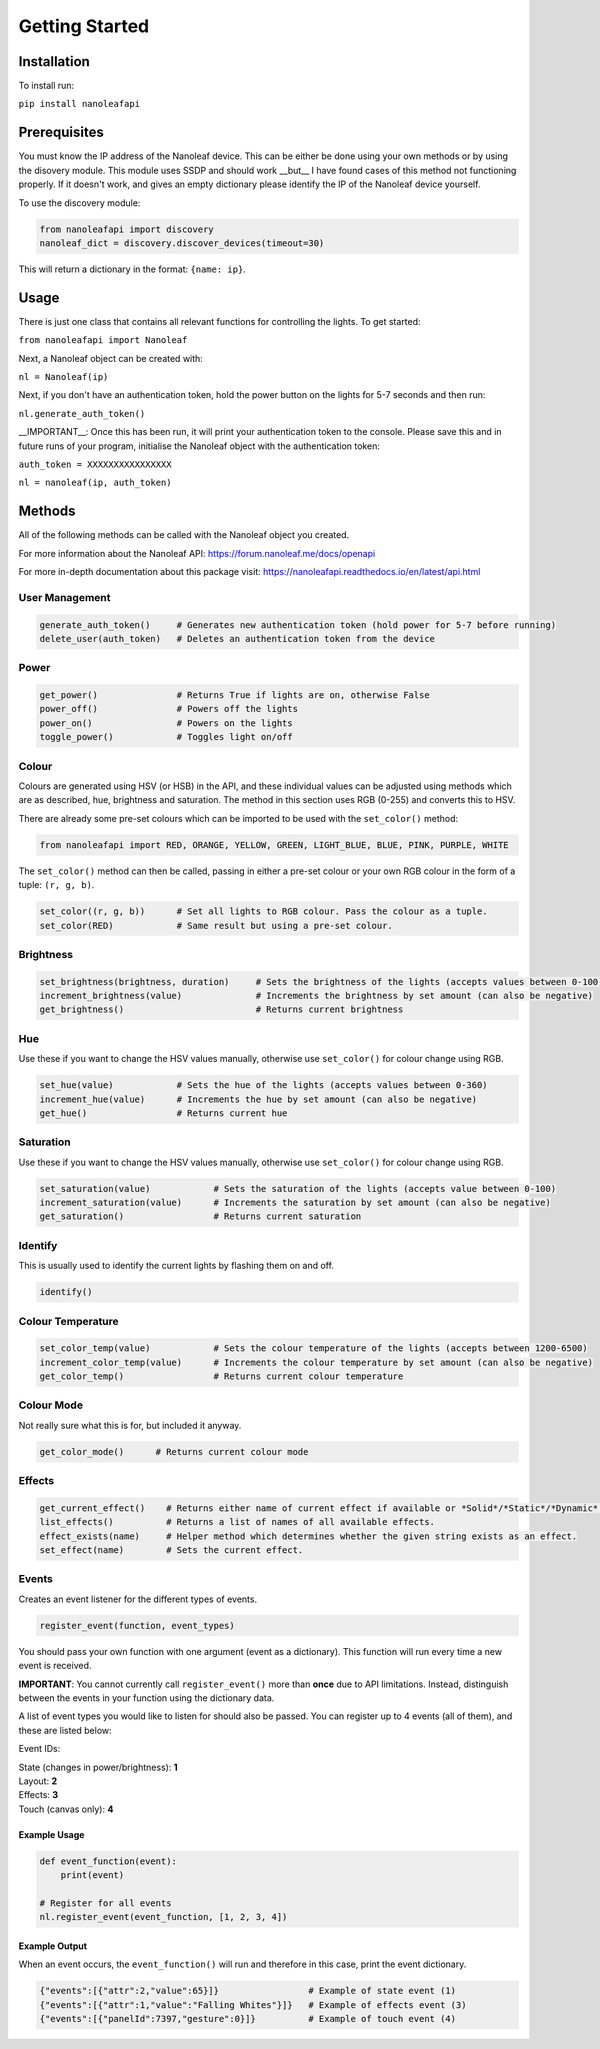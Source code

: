 Getting Started
======================================

Installation
-----------------

To install run:

``pip install nanoleafapi``

Prerequisites
----------------

You must know the IP address of the Nanoleaf device. This can be either be done using your own methods or by using the disovery module. This module uses SSDP and should work __but__ I have found cases of this method not functioning properly. If it doesn't work, and gives an empty dictionary please identify the IP of the Nanoleaf device yourself.

To use the discovery module:

.. code-block:: python

  from nanoleafapi import discovery
  nanoleaf_dict = discovery.discover_devices(timeout=30)

This will return a dictionary in the format: ``{name: ip}``.


Usage
----------------------

There is just one class that contains all relevant functions for controlling the lights. To get started:

``from nanoleafapi import Nanoleaf``

Next, a Nanoleaf object can be created with:

``nl = Nanoleaf(ip)``

Next, if you don't have an authentication token, hold the power button on the lights for 5-7 seconds and then run:

``nl.generate_auth_token()``

__IMPORTANT__: Once this has been run, it will print your authentication token to the console. Please save this and in future runs of your program, initialise the Nanoleaf object with the authentication token:

``auth_token = XXXXXXXXXXXXXXXX``

``nl = nanoleaf(ip, auth_token)``


Methods
-------------------

All of the following methods can be called with the Nanoleaf object you created.

For more information about the Nanoleaf API: https://forum.nanoleaf.me/docs/openapi

For more in-depth documentation about this package visit: https://nanoleafapi.readthedocs.io/en/latest/api.html

User Management
~~~~~~~~~~~~~~~~~~~~~~

.. code-block:: python

  generate_auth_token()     # Generates new authentication token (hold power for 5-7 before running)
  delete_user(auth_token)   # Deletes an authentication token from the device


Power
~~~~~~~~~~~~~~~~~~~~~~

.. code-block:: python

  get_power()               # Returns True if lights are on, otherwise False
  power_off()               # Powers off the lights
  power_on()                # Powers on the lights
  toggle_power()            # Toggles light on/off


Colour
~~~~~~~~~~~~~~~~~~~~~~

Colours are generated using HSV (or HSB) in the API, and these individual values can be adjusted using methods which are as described, hue, brightness and saturation. The method in this section uses RGB (0-255) and converts this to HSV.

There are already some pre-set colours which can be imported to be used with the ``set_color()`` method:

.. code-block:: python

  from nanoleafapi import RED, ORANGE, YELLOW, GREEN, LIGHT_BLUE, BLUE, PINK, PURPLE, WHITE


The ``set_color()`` method can then be called, passing in either a pre-set colour or your own RGB colour in the form of a tuple: ``(r, g, b)``.

.. code-block:: python

  set_color((r, g, b))      # Set all lights to RGB colour. Pass the colour as a tuple.
  set_color(RED)            # Same result but using a pre-set colour.

Brightness
~~~~~~~~~~~~~~~~~~~~~~

.. code-block:: python

  set_brightness(brightness, duration)     # Sets the brightness of the lights (accepts values between 0-100)
  increment_brightness(value)              # Increments the brightness by set amount (can also be negative)
  get_brightness()                         # Returns current brightness


Hue
~~~~~~~~~~~~~~~~~~~~~~

Use these if you want to change the HSV values manually, otherwise use ``set_color()`` for colour change using RGB.

.. code-block:: python

  set_hue(value)            # Sets the hue of the lights (accepts values between 0-360)
  increment_hue(value)      # Increments the hue by set amount (can also be negative)
  get_hue()                 # Returns current hue


Saturation
~~~~~~~~~~~~~~~~~~~~~~

Use these if you want to change the HSV values manually, otherwise use ``set_color()`` for colour change using RGB.

.. code-block:: python

  set_saturation(value)            # Sets the saturation of the lights (accepts value between 0-100)
  increment_saturation(value)      # Increments the saturation by set amount (can also be negative)
  get_saturation()                 # Returns current saturation


Identify
~~~~~~~~~~~~~~~~~~~~~~

This is usually used to identify the current lights by flashing them on and off.

.. code-block:: python

  identify()


Colour Temperature
~~~~~~~~~~~~~~~~~~~~~~

.. code-block:: python

  set_color_temp(value)            # Sets the colour temperature of the lights (accepts between 1200-6500)
  increment_color_temp(value)      # Increments the colour temperature by set amount (can also be negative)
  get_color_temp()                 # Returns current colour temperature


Colour Mode
~~~~~~~~~~~~~~~~~~~~~~

Not really sure what this is for, but included it anyway.

.. code-block:: python

  get_color_mode()      # Returns current colour mode


Effects
~~~~~~~~~~~~~~~~~~~~~~

.. code-block:: python

  get_current_effect()    # Returns either name of current effect if available or *Solid*/*Static*/*Dynamic*.
  list_effects()          # Returns a list of names of all available effects.
  effect_exists(name)     # Helper method which determines whether the given string exists as an effect.
  set_effect(name)        # Sets the current effect.


Events
~~~~~~~~~~~~~~~~~~~~~~
Creates an event listener for the different types of events.

.. code-block:: python

  register_event(function, event_types)

You should pass your own function with one argument (event as a dictionary). This function will run every time a new event is received.

**IMPORTANT**: You cannot currently call ``register_event()`` more than **once** due to API limitations. Instead, distinguish between the events in your function using the dictionary data.

A list of event types you would like to listen for should also be passed. You can register up to 4 events (all of them), and these are listed below:

Event IDs:

| State (changes in power/brightness): **1**
| Layout: **2**
| Effects: **3**
| Touch (canvas only): **4**


Example Usage
++++++++++++++++

.. code-block:: python

  def event_function(event):
      print(event)

  # Register for all events
  nl.register_event(event_function, [1, 2, 3, 4])


Example Output
++++++++++++++++

When an event occurs, the ``event_function()`` will run and therefore in this case, print the event dictionary.

.. code-block:: python

  {"events":[{"attr":2,"value":65}]}                 # Example of state event (1)
  {"events":[{"attr":1,"value":"Falling Whites"}]}   # Example of effects event (3)
  {"events":[{"panelId":7397,"gesture":0}]}          # Example of touch event (4)
